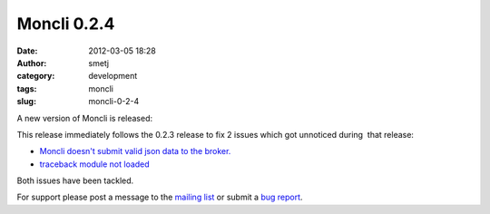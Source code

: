 Moncli 0.2.4
############
:date: 2012-03-05 18:28
:author: smetj
:category: development
:tags: moncli
:slug: moncli-0-2-4

A new version of Moncli is released:

This release immediately follows the 0.2.3 release to fix 2 issues which
got unnoticed during  that release:

-  `Moncli doesn't submit valid json data to the broker.`_
-  `traceback module not loaded`_

Both issues have been tackled.

For support please post a message to the `mailing list`_ or submit a
`bug report`_.

.. _Moncli doesn't submit valid json data to the broker.: https://github.com/smetj/moncli/issues/2
.. _traceback module not loaded: https://github.com/smetj/moncli/issues/3
.. _mailing list: https://groups.google.com/forum/?fromgroups#!forum/moncli
.. _bug report: https://github.com/smetj/moncli/issues
